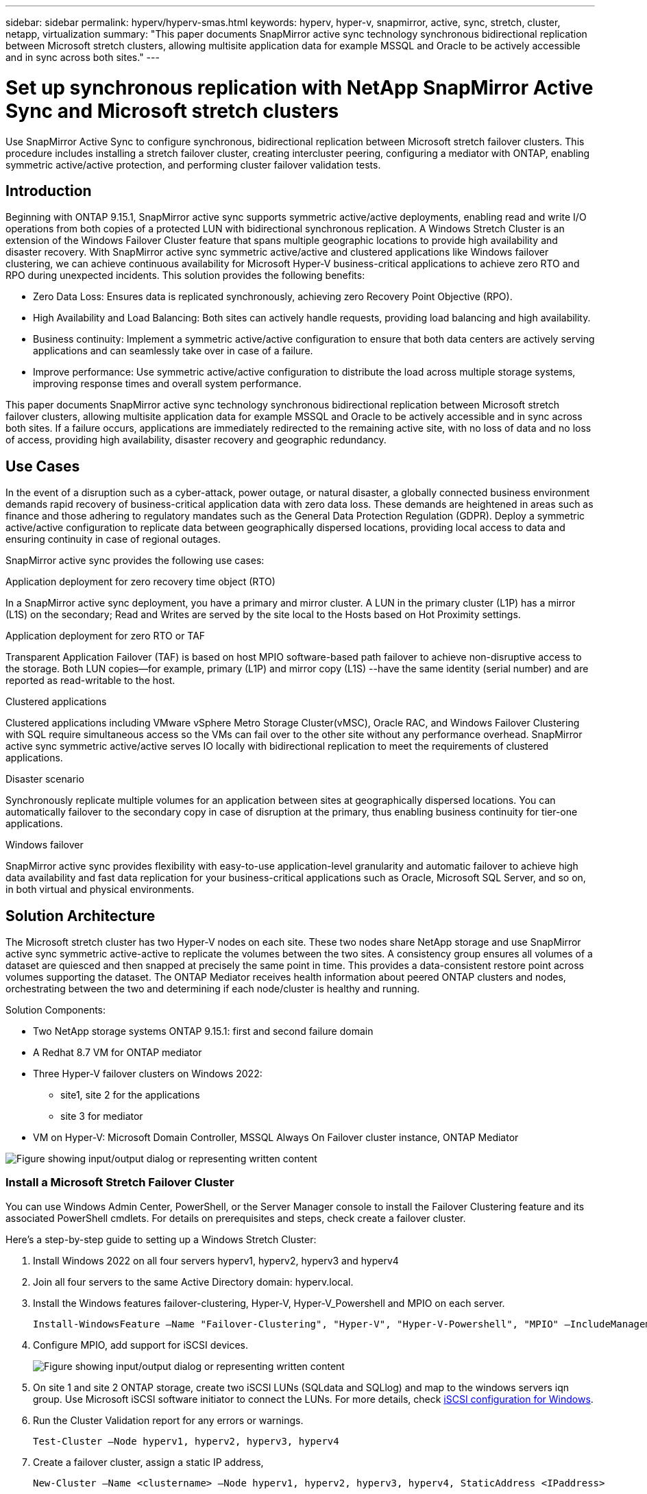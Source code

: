 ---
sidebar: sidebar
permalink: hyperv/hyperv-smas.html
keywords: hyperv, hyper-v, snapmirror, active, sync, stretch, cluster, netapp, virtualization
summary: "This paper documents SnapMirror active sync technology synchronous bidirectional replication between Microsoft stretch clusters, allowing multisite application data for example MSSQL and Oracle to be actively accessible and in sync across both sites."   
---

= Set up synchronous replication with NetApp SnapMirror Active Sync and Microsoft stretch clusters
:hardbreaks:
:nofooter:
:icons: font
:linkattrs:
:imagesdir: ../media/

[.lead]
Use SnapMirror Active Sync to configure synchronous, bidirectional replication between Microsoft stretch failover clusters. This procedure includes installing a stretch failover cluster, creating intercluster peering, configuring a mediator with ONTAP, enabling symmetric active/active protection, and performing cluster failover validation tests.

== Introduction 

Beginning with ONTAP 9.15.1, SnapMirror active sync supports symmetric active/active deployments, enabling read and write I/O operations from both copies of a protected LUN with bidirectional synchronous replication.  A Windows Stretch Cluster is an extension of the Windows Failover Cluster feature that spans multiple geographic locations to provide high availability and disaster recovery. With SnapMirror active sync symmetric active/active and clustered applications like Windows failover clustering, we can achieve continuous availability for Microsoft Hyper-V business-critical applications to achieve zero RTO and RPO during unexpected incidents. This solution provides the following benefits:

* Zero Data Loss: Ensures data is replicated synchronously, achieving zero Recovery Point Objective (RPO).
* High Availability and Load Balancing: Both sites can actively handle requests, providing load balancing and high availability.
* Business continuity: Implement a symmetric active/active configuration to ensure that both data centers are actively serving applications and can seamlessly take over in case of a failure.
* Improve performance: Use symmetric active/active configuration to distribute the load across multiple storage systems, improving response times and overall system performance.

This paper documents SnapMirror active sync technology synchronous bidirectional replication between Microsoft stretch failover clusters, allowing multisite application data for example MSSQL and Oracle to be actively accessible and in sync across both sites. If a failure occurs, applications are immediately redirected to the remaining active site, with no loss of data and no loss of access, providing high availability, disaster recovery and geographic redundancy. 

== Use Cases 

In the event of a disruption such as a cyber-attack, power outage, or natural disaster, a globally connected business environment demands rapid recovery of business-critical application data with zero data loss. These demands are heightened in areas such as finance and those adhering to regulatory mandates such as the General Data Protection Regulation (GDPR). Deploy a symmetric active/active configuration to replicate data between geographically dispersed locations, providing local access to data and ensuring continuity in case of regional outages.

SnapMirror active sync provides the following use cases:

.Application deployment for zero recovery time object (RTO)

In a SnapMirror active sync deployment, you have a primary and mirror cluster. A LUN in the primary cluster (L1P) has a mirror (L1S) on the secondary; Read and Writes are served by the  site local to the Hosts based on Hot Proximity settings.

.Application deployment for zero RTO or TAF

Transparent Application Failover (TAF) is based on host MPIO software-based path failover to achieve non-disruptive access to the storage. Both LUN copies—for example, primary (L1P) and mirror copy (L1S) --have the same identity (serial number) and are reported as read-writable to the host.

.Clustered applications

Clustered applications including VMware vSphere Metro Storage Cluster(vMSC), Oracle RAC, and Windows Failover Clustering with SQL require simultaneous access so the VMs can fail over to the other site without any performance overhead. SnapMirror active sync symmetric active/active serves IO locally with bidirectional replication to meet the requirements of clustered applications.

.Disaster scenario

Synchronously replicate multiple volumes for an application between sites at geographically dispersed locations. You can automatically failover to the secondary copy in case of disruption at the primary, thus enabling business continuity for tier-one applications. 

.Windows failover

SnapMirror active sync provides flexibility with easy-to-use application-level granularity and automatic failover to achieve high data availability and fast data replication for your business-critical applications such as Oracle, Microsoft SQL Server, and so on, in both virtual and physical environments.

== Solution Architecture

The Microsoft  stretch cluster has two Hyper-V nodes on each site. These two nodes share NetApp storage and use SnapMirror active sync symmetric active-active to replicate the volumes between the two sites.  A consistency group  ensures all volumes of a dataset are quiesced and then snapped at precisely the same point in time. This provides a data-consistent restore point across volumes supporting the dataset. The ONTAP Mediator receives health information about peered ONTAP clusters and nodes, orchestrating between the two and determining if each node/cluster is healthy and running.

Solution Components: 

* Two NetApp storage systems ONTAP 9.15.1:  first and second failure domain
* A Redhat 8.7 VM for ONTAP mediator 
* Three Hyper-V failover clusters on Windows 2022: 
** site1, site 2 for the applications 
** site 3 for mediator
* VM on Hyper-V: Microsoft Domain Controller, MSSQL Always On Failover cluster instance, ONTAP Mediator 

image:hyperv-smas-001.png["Figure showing input/output dialog or representing written content"]

=== Install a Microsoft Stretch Failover Cluster

You can use Windows Admin Center, PowerShell, or the Server Manager console to install the Failover Clustering feature and its associated PowerShell cmdlets. For details on prerequisites and steps, check create a failover cluster.  

Here's a step-by-step guide to setting up a Windows Stretch Cluster:

. Install Windows 2022 on all four servers hyperv1, hyperv2, hyperv3 and hyperv4 
. Join all four servers to the same Active Directory domain: hyperv.local.
. Install the Windows features failover-clustering, Hyper-V, Hyper-V_Powershell and MPIO on each server. 
+
[source,shell]
----
Install-WindowsFeature –Name "Failover-Clustering", "Hyper-V", "Hyper-V-Powershell", "MPIO" –IncludeManagementTools
----

. Configure MPIO, add support for iSCSI devices.
+
image:hyperv-smas-002.png["Figure showing input/output dialog or representing written content"]

. On site 1 and site 2 ONTAP storage, create two iSCSI LUNs (SQLdata and SQLlog) and map to the windows servers iqn group.  Use Microsoft iSCSI software initiator to connect the LUNs. For more details, check link:https://docs.netapp.com/us-en/ontap-sm-classic/iscsi-config-windows/index.html[iSCSI configuration for Windows]. 

. Run the Cluster Validation report for any errors or warnings. 
+
[source,shell]
----
Test-Cluster –Node hyperv1, hyperv2, hyperv3, hyperv4
----

. Create a failover cluster, assign a static IP address, 
+
[source,shell]
----
New-Cluster –Name <clustername> –Node hyperv1, hyperv2, hyperv3, hyperv4, StaticAddress <IPaddress>
----
+
image:hyperv-smas-003.png["Figure showing input/output dialog or representing written content"]

. Add the mapped iSCSI storages to the failover cluster.
. Configure a witness for quorum, right-click the cluster -> More Actions -> Configure Cluster Quorum Settings, choose disk witness. 
+
The diagram below shows four clustered shared LUNs – two sites sqldata and sqllog and one disk witness in quorum. 
+
image:hyperv-smas-004.png["Figure showing input/output dialog or representing written content"]

.Always On Failover Cluster Instance 

An Always On Failover Cluster Instance (FCI) is a SQL Server instance that is installed across nodes with SAN shared disk storage in a WSFC. During a failover, the WSFC service transfers ownership of instance's resources to a designated failover node. The SQL Server instance is then re-started on the failover node, and databases are recovered as usual. For more details on setup check Windows Failover Clustering with SQL. Create two Hyper-V SQL FCI VMs on each site and set priority. Use hyperv1 and hyperv2 as the preferred owners for the site 1 VMs and hyperv3 and hyperv4 as the preferred owners for site 2 VMs. 

image:hyperv-smas-005.png["Figure showing input/output dialog or representing written content"]

=== Create Intercluster Peering 

You must create peer relationships between source and destination clusters before you can replicate Snapshot copies using SnapMirror.

. Add intercluster network interfaces on both clusters
+
image:hyperv-smas-006.png["Figure showing input/output dialog or representing written content"]

. You can use the cluster peer create command to create a peer relationship between a local and remote cluster. After the peer relationship has been created, you can run cluster peer create on the remote cluster to authenticate it to the local cluster. 
+ 
image:hyperv-smas-007.png["Figure showing input/output dialog or representing written content"]

=== Configure Mediator with ONTAP

The ONTAP Mediator receives health information about peered ONTAP clusters and nodes, orchestrating between the two and determining if each node/cluster is healthy and running. SM-as allows data to be replicated to the target as soon as it is written to the source volume. The mediator must be deployed at the third failure domain. 
Prerequisites

* HW Specs: 8GB RAM, 2x2GHz CPU, 1Gb Network (<125ms RTT)
* Installed Red Hat 8.7 OS, check link:https://docs.netapp.com/us-en/ontap/mediator/index.html[ONTAP Mediator version and supported Linux version].
* Configure the Mediator Linux host: network setup and firewall ports 31784 and 3260
* Install the yum-utils package
* link:https://docs.netapp.com/us-en/ontap/mediator/index.html#register-a-security-key-when-uefi-secure-boot-is-enabled[Register a security key when UEFI Secure Boot is enabled]

.Steps

. Download the Mediator installation package from the link:https://mysupport.netapp.com/site/products/all/details/ontap-mediator/downloads-tab[ONTAP Mediator download page].

. Verify the ONTAP Mediator code signature. 
. Run the installer and respond to the prompts as required:
+
[source,shell]
----
./ontap-mediator-1.8.0/ontap-mediator-1.8.0 -y
----

. When Secure Boot is enabled, you must take additional steps to register the security key after installation:
.. Follow the instructions in the README file to sign the SCST kernel module:
+
[source,shell]
----
/opt/netapp/lib/ontap_mediator/ontap_mediator/SCST_mod_keys/README.module-signing
----

.. Locate the required keys:
+
[source,shell]
----
/opt/netapp/lib/ontap_mediator/ontap_mediator/SCST_mod_keys
----

. Verify the installation
.. Confirm the processes: 
+
[source,shell]
----
systemctl status ontap_mediator mediator-scst
----
+
image:hyperv-smas-008.png["Figure showing input/output dialog or representing written content"]

.. Confirm the ports that are used by the ONTAP Mediator service:
+
image:hyperv-smas-009.png["Figure showing input/output dialog or representing written content"]

. Initialize the ONTAP Mediator for SnapMirror active sync using self-signed certificates
.. Find the ONTAP Mediator CA certificate from the ONTAP Mediator Linux VM/host software installation location cd /opt/netapp/lib/ontap_mediator/ontap_mediator/server_config.
.. Add the ONTAP Mediator CA certificate to an ONTAP cluster.
+
[source,shell]
----
security certificate install -type server-ca -vserver <vserver_name>
----

. Add the mediator, go to System Manager, protect>Overview>mediator, enter the mediator's IP address, username (API User default is mediatoradmin), password and the port 31784. 
+
The following diagram shows the intercluster network interface, cluster peers, mediator, and SVM peer are all setup. 
+
image:hyperv-smas-010.png["Figure showing input/output dialog or representing written content"]

=== Configure Symmetric active/active protection

Consistency groups facilitate application workload management, providing easily configured local and remote protection policies and simultaneous crash-consistent or application-consistent Snapshot copies of a collection of volumes at a point in time.  For more details refer to link:https://docs.netapp.com/us-en/ontap/consistency-groups/index.html[consistency group overview].  We use a uniform configuration for this setup. 

.Steps for a uniform configuration

. When creating the consistency group, specify host initiators to create igroups.
. Select the checkbox to Enable SnapMirror then choose the AutomatedFailoverDuplex policy.
. In the dialog box that appears, select the Replicate initiator groups checkbox to replicate igroups. In Edit proximal settings, set proximal SVMs for your hosts.
+
image:hyperv-smas-011.png["Figure showing input/output dialog or representing written content"]

. Select Save
+
The protection relationship is established between the source and destination. 
+
image:hyperv-smas-012.png["Figure showing input/output dialog or representing written content"]

=== Perform Cluster Failover Validation Test

We recommend you perform planned failover tests to do a cluster validation check, the SQL databases or any clustered software on both sites – primary or mirrored site should continue to be accessible during tests. 

Hyper-V failover cluster requirements include:

* The SnapMirror active sync relationship must be in sync.
* You cannot initiate a planned failover when a non disruptive operation is in process. Non disruptive operations include volume moves, aggregate relocations, and storage failovers.
* The ONTAP Mediator must be configured, connected, and in quorum.
* At least two Hyper-V cluster nodes on each site with the CPU processors belongs to the same CPU family to optimize the process of VM migration. CPUs should be CPUs with support for hardware-assisted virtualization and hardware-based Data Execution Prevention (DEP).
* Hyper-V cluster nodes should be the same Active Directory Domain members to ensure resiliency. 
* Hyper-V Cluster nodes and NetApp Storage Nodes should be connected by redundant networks to avoid a single point of failure. 
* Shared storage, which can be accessed by all cluster nodes via iSCSI, Fibre Channel, or SMB 3.0 protocol. 

==== Test Scenarios

There are many ways that trigger a failover on a host, storage or network.

image:hyperv-smas-013.png["Figure showing input/output dialog or representing written content"]

.Hyper-V failed node or a site 

* Node failure
A failover cluster node can take over the workload of a failed node, a process known as failover. 
Action:  Power off a hyper-V node
Expect result: The other node in the cluster will take over the workload. VMs will be migrated to the other node. 

* One site failure 
We can also fail the entire site and trigger the primary site failover to the mirror site:
Action: Turn off both Hyper-V nodes on one site. 
Expect result:  VMs on the primary site will migrate to the mirror site Hyper-V cluster because SnapMirror active sync symmetric active/active serves IO locally with bidirectional replication, no workload impact with zero RPO and zero RTO. 

.Storage failure on one site 

* Stop a SVM on primary site 
Action:  Stop the iSCSI SVM 
Expected results: Hyper-V primary cluster has already connected to the mirrored site and with  SnapMirror active sync symmetric active/active no workload impact with zero RPO and zero RTO. 

.Success criteria

During the tests, observe the following: 

* Observe the cluster's behavior and ensure that services are transferred to the remaining nodes.
* Check for any errors or service interruptions.
* Ensure that the cluster can handle storage failures and continue operating.
* Verify that database data remains accessible and that services continue to operate.
* Verify that database data integrity is maintained.
* Validate that specific applications can fail over to another node without user impact.
* Verify that the cluster can balance load and maintain performance during and after a failover.

== Summary

SnapMirror active sync can help multi-site application data, for example, MSSQL and Oracle to be actively accessible and in sync across both sites. If a failure occurs, applications are immediately redirected to the remaining active site, with no loss of data and no loss of access.
